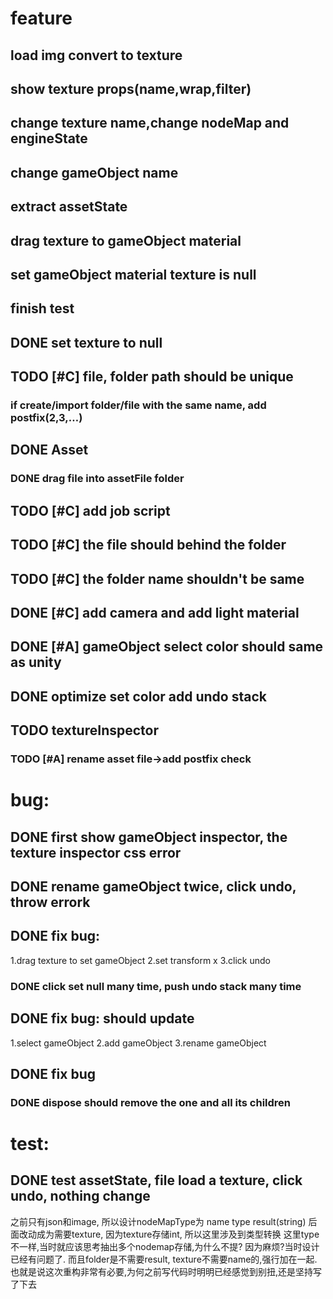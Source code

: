 * feature
** load img convert to texture 
** show texture props(name,wrap,filter)
** change texture name,change nodeMap and engineState
** change gameObject name
** extract assetState
** drag texture to gameObject material
** set gameObject material texture is null
** finish test



** DONE set texture to null
** TODO [#C] file, folder path should be unique
*** if create/import folder/file with the same name, add postfix(2,3,...)
** DONE Asset
*** DONE drag file into assetFile folder
** TODO [#C] add job script
** TODO [#C] the file should behind the folder
** TODO [#C] the folder name shouldn't be same
** DONE [#C] add camera and add light material
** DONE [#A] gameObject select color should same as unity
** DONE optimize set color add undo stack
** TODO textureInspector 
*** TODO [#A] rename asset file->add postfix check
* bug:
** DONE first show gameObject inspector, the texture inspector css error
** DONE rename gameObject twice, click undo, throw errork
** DONE fix bug: 
   1.drag texture to set gameObject 
   2.set transform x
   3.click undo
*** DONE click set null many time, push undo stack many time
** DONE fix bug: should update
   1.select gameObject 
   2.add gameObject 
   3.rename gameObject
** DONE fix bug
*** DONE dispose should remove the one and all its children
* test:
** DONE test assetState, file load a texture, click undo, nothing change

   

之前只有json和image, 所以设计nodeMapType为 name type result(string)
后面改动成为需要texture, 因为texture存储int, 所以这里涉及到类型转换
这里type不一样,当时就应该思考抽出多个nodemap存储,为什么不提?
因为麻烦?当时设计已经有问题了. 
而且folder是不需要result, texture不需要name的,强行加在一起.
也就是说这次重构非常有必要,为何之前写代码时明明已经感觉到别扭,还是坚持写了下去

